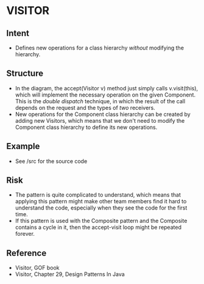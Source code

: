 * VISITOR

** Intent
- Defines new operations for a class hierarchy /without/ modifying the hierarchy.

** Structure
   [[file:structure.png]]

- In the diagram, the accept(Visitor v) method just simply calls v.visit(this), which will implement the necessary operation on the given Component. This is the /double dispatch/ technique, in which the result of the call depends on the request and the types of /two/ receivers. 
- New operations for the Component class hierarchy can be created by adding new Visitors, which means that we don't need to modify the Component class hierarchy to define its new operations.

** Example

- See /src for the source code

** Risk

- The pattern is quite complicated to understand, which means that applying this pattern might make other team members find it hard to understand the code, especially when they see the code for the first time.
- If this pattern is used with the Composite pattern and the Composite contains a cycle in it, then the accept-visit loop might be repeated forever.

** Reference

- Visitor, GOF book
- Visitor, Chapter 29, Design Patterns In Java
